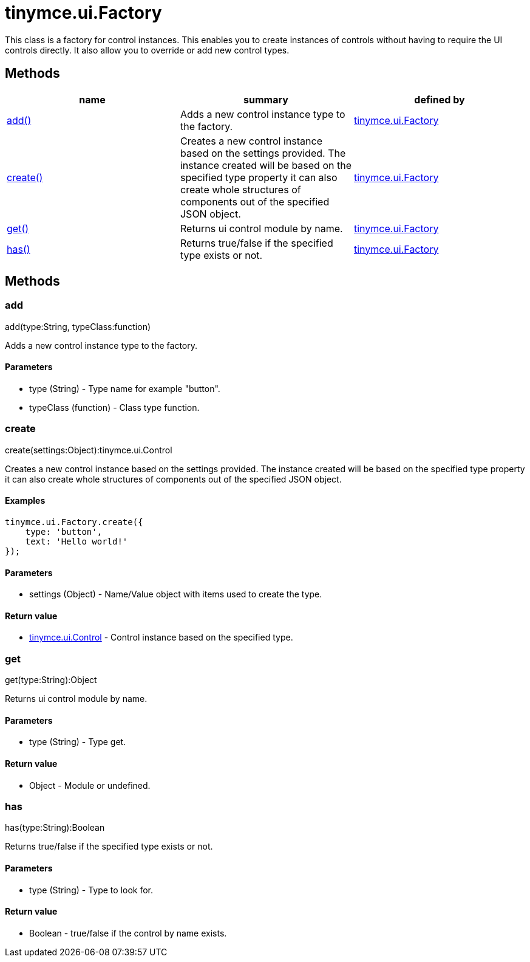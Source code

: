 = tinymce.ui.Factory

This class is a factory for control instances. This enables you to create instances of controls without having to require the UI controls directly. It also allow you to override or add new control types.

[[methods]]
== Methods

[cols=",,",options="header",]
|===
|name |summary |defined by
|link:#add[add()] |Adds a new control instance type to the factory. |link:/docs-4x/api/tinymce.ui/tinymce.ui.factory[tinymce.ui.Factory]
|link:#create[create()] |Creates a new control instance based on the settings provided. The instance created will be based on the specified type property it can also create whole structures of components out of the specified JSON object. |link:/docs-4x/api/tinymce.ui/tinymce.ui.factory[tinymce.ui.Factory]
|link:#get[get()] |Returns ui control module by name. |link:/docs-4x/api/tinymce.ui/tinymce.ui.factory[tinymce.ui.Factory]
|link:#has[has()] |Returns true/false if the specified type exists or not. |link:/docs-4x/api/tinymce.ui/tinymce.ui.factory[tinymce.ui.Factory]
|===

== Methods

[[add]]
=== add

add(type:String, typeClass:function)

Adds a new control instance type to the factory.

[[parameters]]
==== Parameters

* [.param-name]#type# [.param-type]#(String)# - Type name for example "button".
* [.param-name]#typeClass# [.param-type]#(function)# - Class type function.

[[create]]
=== create

create(settings:Object):tinymce.ui.Control

Creates a new control instance based on the settings provided. The instance created will be based on the specified type property it can also create whole structures of components out of the specified JSON object.

[[examples]]
==== Examples

[source,prettyprint]
----
tinymce.ui.Factory.create({
    type: 'button',
    text: 'Hello world!'
});
----

==== Parameters

* [.param-name]#settings# [.param-type]#(Object)# - Name/Value object with items used to create the type.

[[return-value]]
==== Return value 
anchor:returnvalue[historical anchor]

* link:/docs-4x/api/tinymce.ui/tinymce.ui.control[[.return-type]#tinymce.ui.Control#] - Control instance based on the specified type.

[[get]]
=== get

get(type:String):Object

Returns ui control module by name.

==== Parameters

* [.param-name]#type# [.param-type]#(String)# - Type get.

==== Return value

* [.return-type]#Object# - Module or undefined.

[[has]]
=== has

has(type:String):Boolean

Returns true/false if the specified type exists or not.

==== Parameters

* [.param-name]#type# [.param-type]#(String)# - Type to look for.

==== Return value

* [.return-type]#Boolean# - true/false if the control by name exists.
